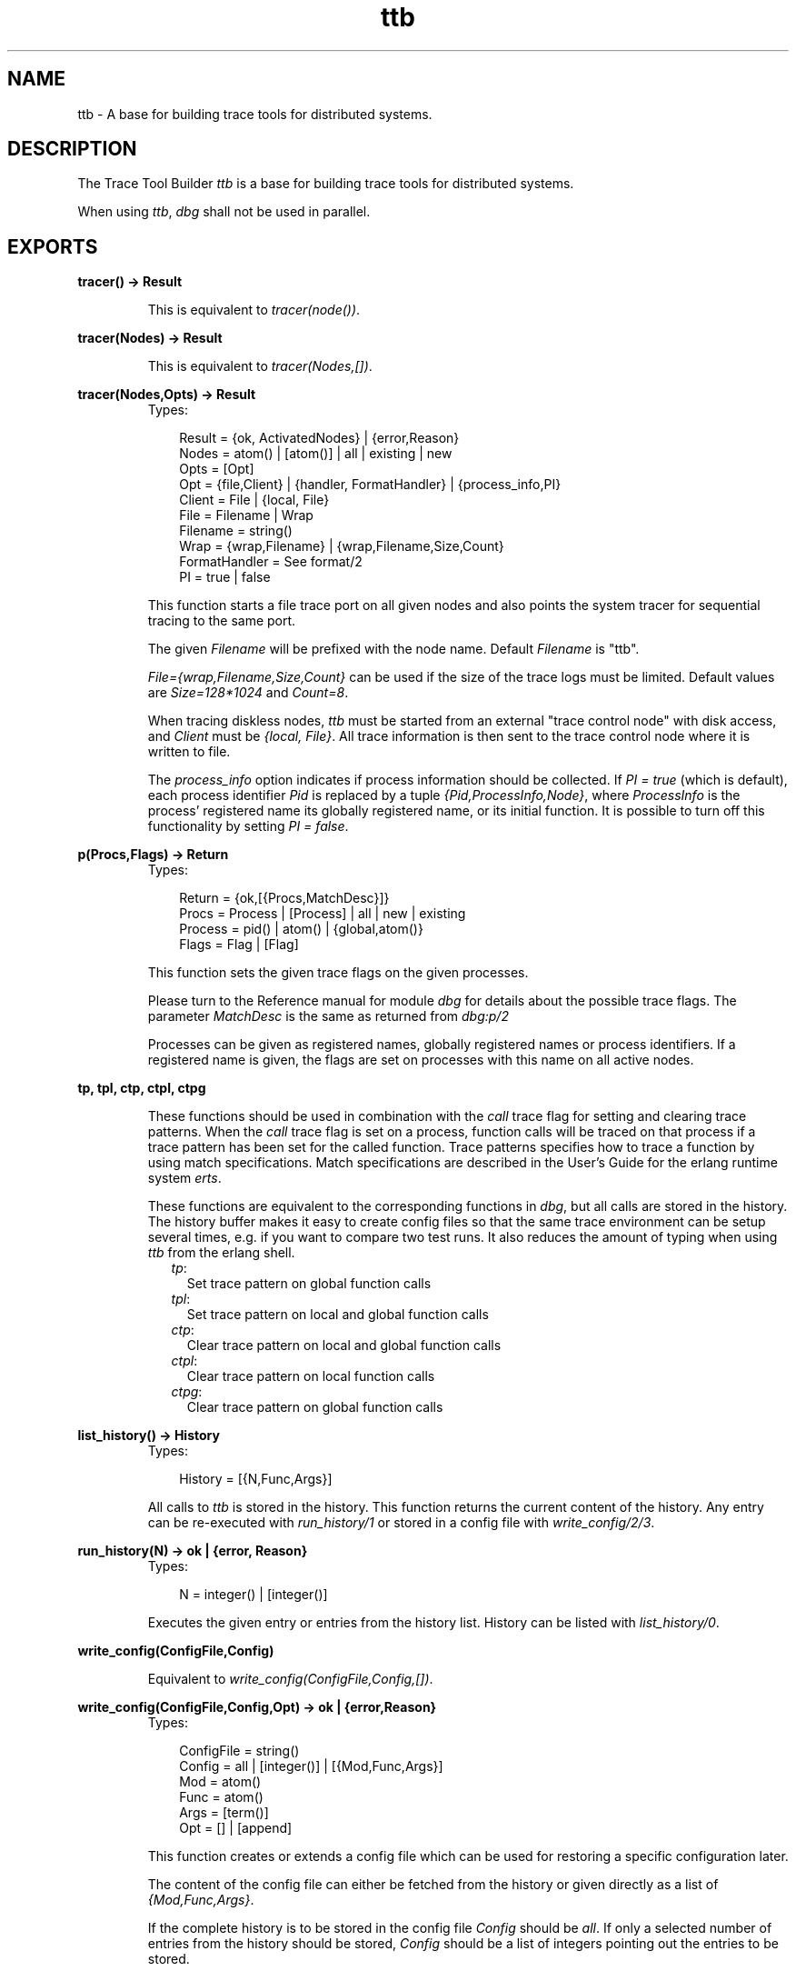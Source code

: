 .TH ttb 3 "observer 0.9.10" "Ericsson AB" "Erlang Module Definition"
.SH NAME
ttb \- A base for building trace tools for distributed systems.
.SH DESCRIPTION
.LP
The Trace Tool Builder \fIttb\fR\& is a base for building trace tools for distributed systems\&.
.LP
When using \fIttb\fR\&, \fIdbg\fR\& shall not be used in parallel\&.
.SH EXPORTS
.LP
.B
tracer() -> Result
.br
.RS
.LP
This is equivalent to \fItracer(node())\fR\&\&.
.RE
.LP
.B
tracer(Nodes) -> Result
.br
.RS
.LP
This is equivalent to \fItracer(Nodes,[])\fR\&\&.
.RE
.LP
.B
tracer(Nodes,Opts) -> Result
.br
.RS
.TP 3
Types:

Result = {ok, ActivatedNodes} | {error,Reason}
.br
Nodes = atom() | [atom()] | all | existing | new
.br
Opts = [Opt]
.br
Opt = {file,Client} | {handler, FormatHandler} | {process_info,PI}
.br
Client = File | {local, File}
.br
File = Filename | Wrap
.br
Filename = string()
.br
Wrap = {wrap,Filename} | {wrap,Filename,Size,Count}
.br
FormatHandler = See format/2
.br
PI = true | false
.br
.RE
.RS
.LP
This function starts a file trace port on all given nodes and also points the system tracer for sequential tracing to the same port\&.
.LP
The given \fIFilename\fR\& will be prefixed with the node name\&. Default \fIFilename\fR\& is "ttb"\&.
.LP
\fIFile={wrap,Filename,Size,Count}\fR\& can be used if the size of the trace logs must be limited\&. Default values are \fISize=128*1024\fR\& and \fICount=8\fR\&\&.
.LP
When tracing diskless nodes, \fIttb\fR\& must be started from an external "trace control node" with disk access, and \fIClient\fR\& must be \fI{local, File}\fR\&\&. All trace information is then sent to the trace control node where it is written to file\&.
.LP
The \fIprocess_info\fR\& option indicates if process information should be collected\&. If \fIPI = true\fR\& (which is default), each process identifier \fIPid\fR\& is replaced by a tuple \fI{Pid,ProcessInfo,Node}\fR\&, where \fIProcessInfo\fR\& is the process\&' registered name its globally registered name, or its initial function\&. It is possible to turn off this functionality by setting \fIPI = false\fR\&\&.
.RE
.LP
.B
p(Procs,Flags) -> Return
.br
.RS
.TP 3
Types:

Return = {ok,[{Procs,MatchDesc}]}
.br
Procs = Process | [Process] | all | new | existing
.br
Process = pid() | atom() | {global,atom()}
.br
Flags = Flag | [Flag]
.br
.RE
.RS
.LP
This function sets the given trace flags on the given processes\&.
.LP
Please turn to the Reference manual for module \fIdbg\fR\& for details about the possible trace flags\&. The parameter \fIMatchDesc\fR\& is the same as returned from \fIdbg:p/2\fR\&
.LP
Processes can be given as registered names, globally registered names or process identifiers\&. If a registered name is given, the flags are set on processes with this name on all active nodes\&.
.RE
.LP
.B
tp, tpl, ctp, ctpl, ctpg
.br
.RS
.LP
These functions should be used in combination with the \fIcall\fR\& trace flag for setting and clearing trace patterns\&. When the \fIcall\fR\& trace flag is set on a process, function calls will be traced on that process if a trace pattern has been set for the called function\&. Trace patterns specifies how to trace a function by using match specifications\&. Match specifications are described in the User\&'s Guide for the erlang runtime system \fIerts\fR\&\&.
.LP
These functions are equivalent to the corresponding functions in \fIdbg\fR\&, but all calls are stored in the history\&. The history buffer makes it easy to create config files so that the same trace environment can be setup several times, e\&.g\&. if you want to compare two test runs\&. It also reduces the amount of typing when using \fIttb\fR\& from the erlang shell\&.
.RS 2
.TP 2
.B
\fItp\fR\&:
Set trace pattern on global function calls
.TP 2
.B
\fItpl\fR\&:
Set trace pattern on local and global function calls
.TP 2
.B
\fIctp\fR\&:
Clear trace pattern on local and global function calls
.TP 2
.B
\fIctpl\fR\&:
Clear trace pattern on local function calls
.TP 2
.B
\fIctpg\fR\&:
Clear trace pattern on global function calls
.RE
.RE
.LP
.B
list_history() -> History
.br
.RS
.TP 3
Types:

History = [{N,Func,Args}]
.br
.RE
.RS
.LP
All calls to \fIttb\fR\& is stored in the history\&. This function returns the current content of the history\&. Any entry can be re-executed with \fIrun_history/1\fR\& or stored in a config file with \fIwrite_config/2/3\fR\&\&.
.RE
.LP
.B
run_history(N) -> ok | {error, Reason}
.br
.RS
.TP 3
Types:

N = integer() | [integer()]
.br
.RE
.RS
.LP
Executes the given entry or entries from the history list\&. History can be listed with \fIlist_history/0\fR\&\&.
.RE
.LP
.B
write_config(ConfigFile,Config)
.br
.RS
.LP
Equivalent to \fIwrite_config(ConfigFile,Config,[])\fR\&\&.
.RE
.LP
.B
write_config(ConfigFile,Config,Opt) -> ok | {error,Reason}
.br
.RS
.TP 3
Types:

ConfigFile = string()
.br
Config = all | [integer()] | [{Mod,Func,Args}]
.br
Mod = atom()
.br
Func = atom()
.br
Args = [term()]
.br
Opt = [] | [append]
.br
.RE
.RS
.LP
This function creates or extends a config file which can be used for restoring a specific configuration later\&.
.LP
The content of the config file can either be fetched from the history or given directly as a list of \fI{Mod,Func,Args}\fR\&\&.
.LP
If the complete history is to be stored in the config file \fIConfig\fR\& should be \fIall\fR\&\&. If only a selected number of entries from the history should be stored, \fIConfig\fR\& should be a list of integers pointing out the entries to be stored\&.
.LP
If \fIOpt\fR\& is not given or if it is \fI[]\fR\&, \fIConfigFile\fR\& is deleted and a new file is created\&. If \fIOpt = [append]\fR\&, \fIConfigFile\fR\& will not be deleted\&. The new information will be appended at the end of the file\&.
.RE
.LP
.B
run_config(ConfigFile) -> ok | {error,Reason}
.br
.RS
.TP 3
Types:

ConfigFile = string()
.br
.RE
.RS
.LP
Executes all entries in the given config file\&.
.RE
.LP
.B
run_config(ConfigFile,NumList) -> ok | {error,Reason}
.br
.RS
.TP 3
Types:

ConfigFile = string()
.br
NumList = [integer()]
.br
.RE
.RS
.LP
Executes selected entries from the given config file\&. \fINumList\fR\& is a list of integers pointing out the entries to be executed\&.
.LP
The content of a config file can be listed with \fIlist_config/1\fR\&\&.
.RE
.LP
.B
list_config(ConfigFile) -> Config | {error,Reason}
.br
.RS
.TP 3
Types:

ConfigFile = string()
.br
Config = [{N,Func,Args}]
.br
.RE
.RS
.LP
Lists all entries in the given config file\&.
.RE
.LP
.B
write_trace_info(Key,Info) -> ok
.br
.RS
.TP 3
Types:

Key = term()
.br
Info = Data | fun() -> Data
.br
Data = term()
.br
.RE
.RS
.LP
The \fI\&.ti\fR\& file contains \fI{Key,ValueList}\fR\& tuples\&. This function adds \fIData\fR\& to the ValueList associated with \fIKey\fR\&\&. All information written with this function will be included in the call to the format handler\&.
.RE
.LP
.B
seq_trigger_ms() -> MatchSpec
.br
.RS
.LP
Equivalent to \fIseq_trigger_ms(all)\fR\&
.RE
.LP
.B
seq_trigger_ms(Flags) -> MatchSpec
.br
.RS
.TP 3
Types:

MatchSpec = match_spec()
.br
Flags = all | SeqTraceFlag | [SeqTraceFlag]
.br
SeqTraceFlag = atom()
.br
.RE
.RS
.LP
A match specification can turn on or off sequential tracing\&. This function returns a match specification which turns on sequential tracing with the given \fIFlags\fR\&\&.
.LP
This match specification can be given as the last argument to \fItp\fR\& or \fItpl\fR\&\&. The activated \fIItem\fR\& will then become a \fItrigger\fR\& for sequential tracing\&. This means that if the item is called on a process with the \fIcall\fR\& trace flag set, the process will be "contaminated" with the seq_trace token\&.
.LP
If \fIFlags = all\fR\&, all possible flags are set\&.
.LP
Please turn to the reference manual for the \fI\fIseq_trace\fR\&\fR\& module in the \fI\fIkernel\fR\&\fR\& application to see the possible values for \fISeqTraceFlag\fR\&\&. For a description of the match_spec() syntax, please turn to the \fIUser\&'s guide\fR\& for the runtime system (\fIerts\fR\&)\&. The chapter \fIMatch Specification in Erlang\fR\& explains the general match specification "language"\&.
.LP

.RS -4
.B
Note:
.RE
The \fIsystem tracer\fR\& for sequential tracing is automatically initiated by \fIttb\fR\& when a trace port is started with \fIttb:tracer/0/1/2\fR\&\&.

.LP
Example of how to use the \fIseq_trigger_ms/0/1\fR\& function:
.LP
.nf

(tiger@durin)5> ttb:tracer().
{ok,[tiger@durin]}
(tiger@durin)6> ttb:p(all,call).
{ok,{[all],[call]}}
(tiger@durin)7> ttb:tp(mod,func,ttb:seq_trigger_ms()).
{ok,[{matched,1},{saved,1}]}
(tiger@durin)8>         
.fi
.LP
Whenever \fImod:func(\&.\&.\&.)\fR\& is called after this, the seq_trace token will be set on the executing process\&.
.RE
.LP
.B
stop()
.br
.RS
.LP
Equivalent to \fIstop([])\fR\&\&.
.RE
.LP
.B
stop(Opts) -> stopped
.br
.RS
.TP 3
Types:

Opts = [Opt]
.br
Opt = fetch | format
.br
.RE
.RS
.LP
Stops tracing on all nodes\&.
.LP
The \fIfetch\fR\& option indicates that trace logs shall be collected from all nodes after tracing is stopped\&. This option is useful if nodes on remote machines are traced\&. Logs and trace information files are then sent to the trace control node and stored in a directory named \fIttb_upload-Timestamp\fR\&, where \fITimestamp\fR\& is on the form \fIyyyymmdd-hhmmss\fR\&\&. Even logs from nodes on the same machine as the trace control node are moved to this directory\&.
.LP
The \fIformat\fR\& option indicates that the trace logs shall be formatted after tracing is stopped\&. Note that this option also implies the \fIfetch\fR\& option, i\&.e\&. logs are collected in a new directory on the trace control node before formatting\&. All logs in the directory will be merged\&.
.RE
.LP
.B
format(File)
.br
.RS
.LP
Same as \fIformat(File,[])\fR\&\&.
.RE
.LP
.B
format(File,Options) -> ok | {error, Reason}
.br
.RS
.TP 3
Types:

File = string() | [string()]
.br
This can be the name of a binary log, a list of such logs or the name of a directory containing one or more binary logs\&.
.br
Options = [Opt]
.br
Opt = {out,Out} | {handler,FormatHandler}
.br
Out = standard_io | string()
.br
FormatHandler = {Function, InitialState} | et
.br
Function = fun(Fd,Trace,TraceInfo,State) -> State
.br
Fd = standard_io | FileDescriptor
.br
This is the file descriptor of the destination file \fIOut\fR\&
.br
Trace = tuple()
.br
This is the trace message\&. Please turn to the Reference manual for the \fIerlang\fR\&module for details\&.
.br
TraceInfo = [{Key,ValueList}]
.br
This includes the keys \fIflags\fR\&, \fIclient\fR\&and \fInode\fR\&, and if \fIhandler\fR\&is given as option to the tracer function, this is also included\&. In addition all information written with the \fIwrite_trace_info/2\fR\&function is included\&. 
.br
.RE
.RS
.LP
Reads the given binary trace log(s)\&. If a directory or a list of logs is given and the \fItimestamp\fR\& flag was set during tracing, the trace messages from the different logs are merged according to the timestamps\&.
.LP
If \fIFormatHandler = {Function,InitialState}\fR\&, \fIFunction\fR\& will be called for each trace message\&. If \fIFormatHandler = et\fR\&, \fIet_viewer\fR\& in the \fIEvent Tracer\fR\& application (\fIet\fR\&) is used for presenting the trace log graphically\&. \fIttb\fR\& provides a few different filters which can be selected from the Filter menu in the \fIet_viewer\fR\&\&. If \fIFormatHandler\fR\& is not given, a default handler is used which presents each trace message as a line of text\&.
.LP
If \fIOut\fR\& is given, \fIFormatHandler\fR\& gets the filedescriptor to \fIOut\fR\& as the first parameter\&.
.LP
\fIOut\fR\& is ignored if \fIFormatHandler = et\fR\&\&.
.LP
Wrap logs can be formatted one by one or all in one go\&. To format one of the wrap logs in a set, give the exact name of the file\&. To format the whole set of wrap logs, give the name with \&'*\&' instead of the wrap count\&. See examples in the \fIttb\fR\& User\&'s Guide\&.
.RE